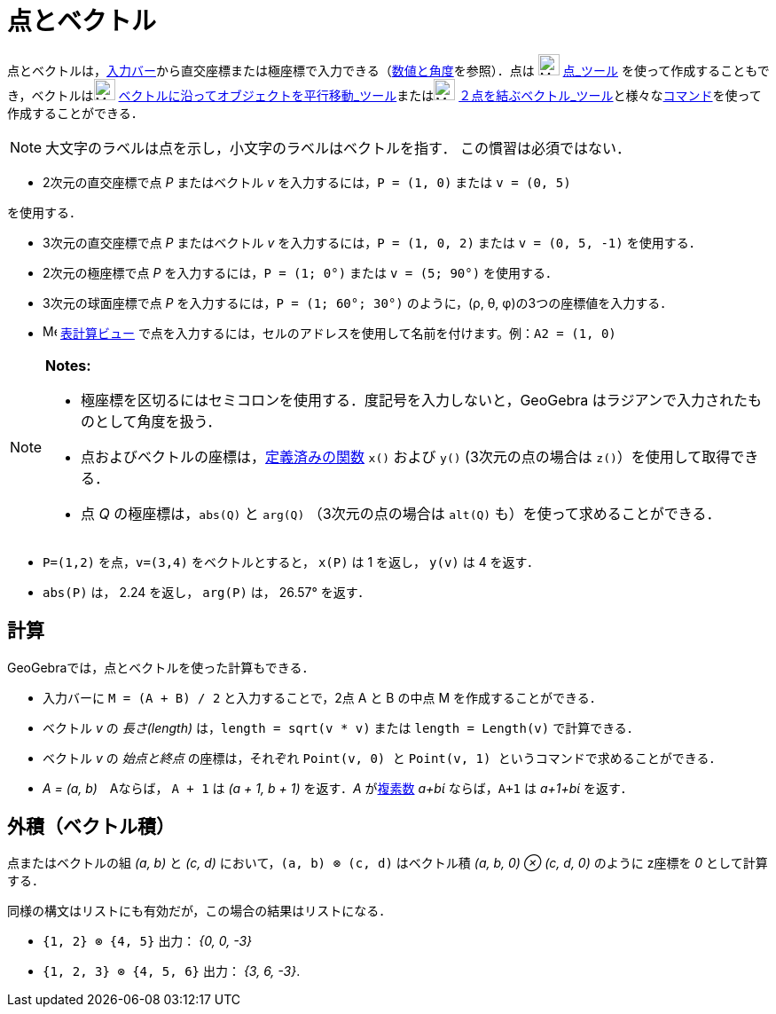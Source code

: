 = 点とベクトル
:page-en: Points_and_Vectors
ifdef::env-github[:imagesdir: /ja/modules/ROOT/assets/images]

点とベクトルは，xref:/入力バー.adoc[入力バー]から直交座標または極座標で入力できる（xref:/数値と角度.adoc[数値と角度]を参照）．点は
image:24px-Mode_point.svg.png[Mode point.svg,width=24,height=24] xref:/tools/点.adoc[点_ツール]
を使って作成することもでき，ベクトルはimage:24px-Mode_vectorfrompoint.svg.png[Mode
vectorfrompoint.svg,width=24,height=24]
xref:/tools/ベクトルに沿ってオブジェクトを平行移動.adoc[ベクトルに沿ってオブジェクトを平行移動_ツール]またはimage:24px-Mode_vector.svg.png[Mode
vector.svg,width=24,height=24]
xref:/tools/２点を結ぶベクトル.adoc[２点を結ぶベクトル_ツール]と様々なxref:/コマンド.adoc[コマンド]を使って作成することができる．

[NOTE]
====

大文字のラベルは点を示し，小文字のラベルはベクトルを指す． この慣習は必須ではない．

====

[EXAMPLE]
====

* 2次元の直交座標で点 _P_ またはベクトル _v_ を入力するには，`++P = (1, 0)++` または `++v = (0, 5)++`

を使用する．

* 3次元の直交座標で点 _P_ またはベクトル _v_ を入力するには，`++P = (1, 0, 2)++` または `++v = (0, 5, -1)++`
を使用する．
* 2次元の極座標で点 _P_ を入力するには，`++P = (1; 0°)++` または `++v = (5; 90°)++` を使用する．
* 3次元の球面座標で点 _P_ を入力するには，`++P = (1; 60°; 30°)++` のように，(ρ, θ, φ)の3つの座標値を入力する．
* image:16px-Menu_view_spreadsheet.svg.png[Menu view spreadsheet.svg,width=16,height=16]
xref:/表計算ビュー.adoc[表計算ビュー] で点を入力するには，セルのアドレスを使用して名前を付けます。例：`++A2 = (1, 0)++`

====

[NOTE]
====

*Notes:*

* 極座標を区切るにはセミコロンを使用する．度記号を入力しないと，GeoGebra はラジアンで入力されたものとして角度を扱う．
* 点およびベクトルの座標は，xref:/組み込みの関数と演算子.adoc[定義済みの関数] `++x()++` および `++y()++`
(3次元の点の場合は `++z()++`）を使用して取得できる．
* 点 _Q_ の極座標は，`++abs(Q)++` と `++arg(Q)++` （3次元の点の場合は `++alt(Q)++` も）を使って求めることができる．

====

[EXAMPLE]
====

* `++P=(1,2)++` を点，`++v=(3,4)++` をベクトルとすると， `++x(P)++` は 1 を返し， `++y(v)++` は 4 を返す．
* `++abs(P)++` は， 2.24 を返し， `++arg(P)++` は， 26.57° を返す．

====

== 計算

GeoGebraでは，点とベクトルを使った計算もできる．

[EXAMPLE]
====

* 入力バーに `++M = (A + B) / 2++` と入力することで，2点 A と B の中点 M を作成することができる．
* ベクトル _v_ の _長さ(length)_ は，`++length = sqrt(v * v)++` または `++length = Length(v)++` で計算できる．
* ベクトル _v_ の _始点と終点_ の座標は，それぞれ `++Point(v, 0) ++` と
`++Point(v, 1) ++` というコマンドで求めることができる．
* _A = (a, b)_　Aならば， `++A + 1++` は _(a + 1, b + 1)_ を返す．_A_ がxref:/複素数.adoc[複素数] _a+bί_
ならば，`++A+1++` は _a+1+bί_ を返す．

====

== 外積（ベクトル積）

点またはベクトルの組 _(a, b)_ と _(c, d)_ において，`++(a, b) ⊗ (c, d)++` はベクトル積 _(a, b, 0) ⊗ (c, d, 0)_ のように
z座標を _0_ として計算する．

同様の構文はリストにも有効だが，この場合の結果はリストになる．

[EXAMPLE]
====

* `++{1, 2} ⊗ {4, 5}++` 出力： _{0, 0, -3}_
* `++{1, 2, 3} ⊗ {4, 5, 6}++` 出力： _{3, 6, -3}_.

====
